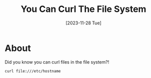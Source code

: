 #+title: You Can Curl The File System
#+categories: web
#+date: [2023-11-28 Tue]
#+draft: true

* About

Did you know you can curl files in the file system?!

#+begin_src shell
  curl file:///etc/hostname
#+end_src

#+RESULTS:
: DESKTOP2020
